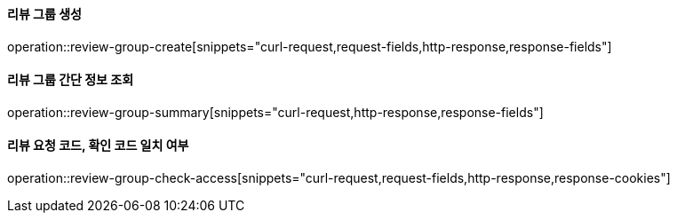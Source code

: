 ==== 리뷰 그룹 생성

operation::review-group-create[snippets="curl-request,request-fields,http-response,response-fields"]

==== 리뷰 그룹 간단 정보 조회

operation::review-group-summary[snippets="curl-request,http-response,response-fields"]

==== 리뷰 요청 코드, 확인 코드 일치 여부

operation::review-group-check-access[snippets="curl-request,request-fields,http-response,response-cookies"]
